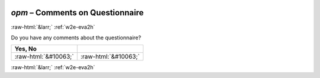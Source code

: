 .. _w2e-opm: 

 
 .. role:: raw-html(raw) 
        :format: html 
 
`opm` – Comments on Questionnaire
======================================= 


:raw-html:`&larr;` :ref:`w2e-eva2h` 
 

Do you have any comments about the questionnaire?
 
.. csv-table:: 
   :delim: | 
   :header: Yes, No

 
           :raw-html:`&#10063;`|:raw-html:`&#10063;` 

.. image:: ../_screenshots/w2-opm.png 


:raw-html:`&larr;` :ref:`w2e-eva2h` 
 
